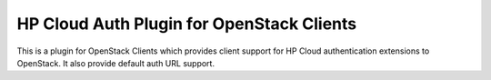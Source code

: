 HP Cloud Auth Plugin for OpenStack Clients
==========================================

This is a plugin for OpenStack Clients which provides client support for
HP Cloud authentication extensions to OpenStack. It also provide default auth
URL support.
